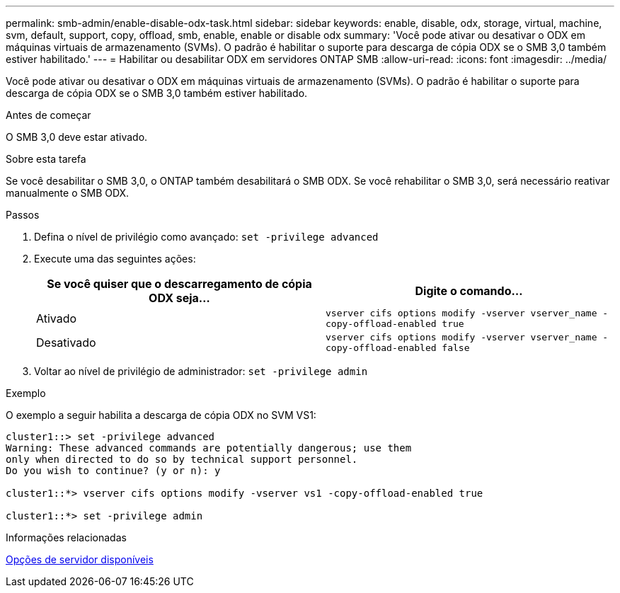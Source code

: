 ---
permalink: smb-admin/enable-disable-odx-task.html 
sidebar: sidebar 
keywords: enable, disable, odx, storage, virtual, machine, svm, default, support, copy, offload, smb, enable, enable or disable odx 
summary: 'Você pode ativar ou desativar o ODX em máquinas virtuais de armazenamento (SVMs). O padrão é habilitar o suporte para descarga de cópia ODX se o SMB 3,0 também estiver habilitado.' 
---
= Habilitar ou desabilitar ODX em servidores ONTAP SMB
:allow-uri-read: 
:icons: font
:imagesdir: ../media/


[role="lead"]
Você pode ativar ou desativar o ODX em máquinas virtuais de armazenamento (SVMs). O padrão é habilitar o suporte para descarga de cópia ODX se o SMB 3,0 também estiver habilitado.

.Antes de começar
O SMB 3,0 deve estar ativado.

.Sobre esta tarefa
Se você desabilitar o SMB 3,0, o ONTAP também desabilitará o SMB ODX. Se você rehabilitar o SMB 3,0, será necessário reativar manualmente o SMB ODX.

.Passos
. Defina o nível de privilégio como avançado: `set -privilege advanced`
. Execute uma das seguintes ações:
+
|===
| Se você quiser que o descarregamento de cópia ODX seja... | Digite o comando... 


 a| 
Ativado
 a| 
`vserver cifs options modify -vserver vserver_name -copy-offload-enabled true`



 a| 
Desativado
 a| 
`vserver cifs options modify -vserver vserver_name -copy-offload-enabled false`

|===
. Voltar ao nível de privilégio de administrador: `set -privilege admin`


.Exemplo
O exemplo a seguir habilita a descarga de cópia ODX no SVM VS1:

[listing]
----
cluster1::> set -privilege advanced
Warning: These advanced commands are potentially dangerous; use them
only when directed to do so by technical support personnel.
Do you wish to continue? (y or n): y

cluster1::*> vserver cifs options modify -vserver vs1 -copy-offload-enabled true

cluster1::*> set -privilege admin
----
.Informações relacionadas
xref:server-options-reference.adoc[Opções de servidor disponíveis]
